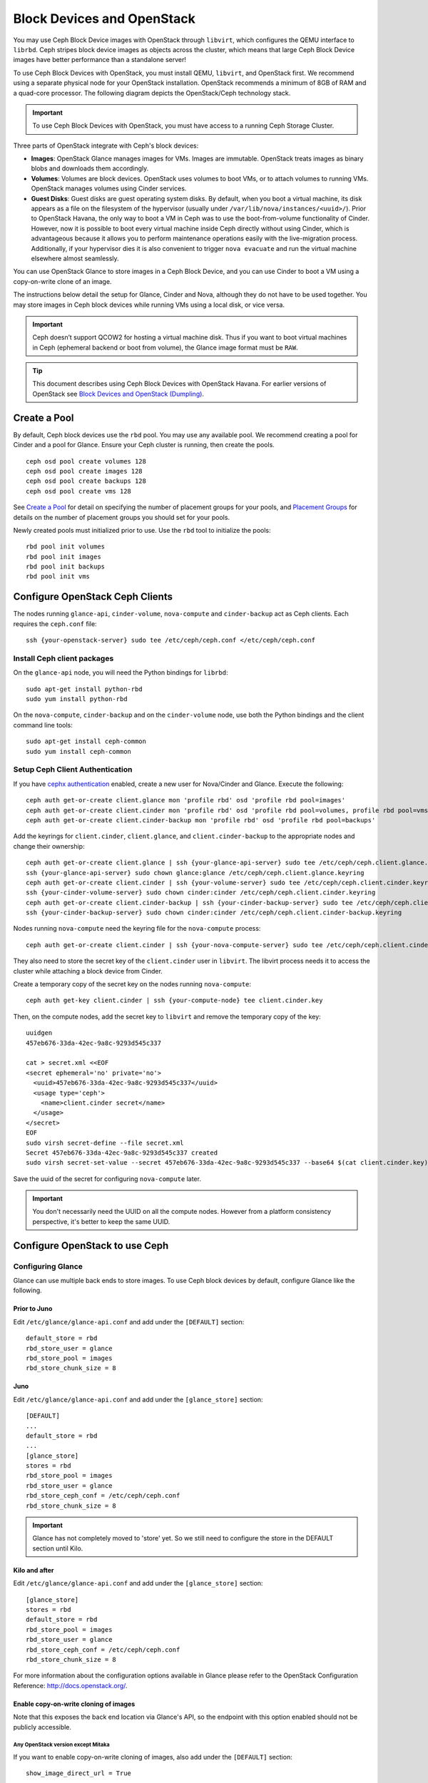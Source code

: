 =============================
 Block Devices and OpenStack
=============================

.. index:: Ceph Block Device; OpenStack

You may use Ceph Block Device images with OpenStack through ``libvirt``, which
configures the QEMU interface to ``librbd``. Ceph stripes block device images as
objects across the cluster, which means that large Ceph Block Device images have
better performance than a standalone server!

To use Ceph Block Devices with OpenStack, you must install QEMU, ``libvirt``,
and OpenStack first. We recommend using a separate physical node for your
OpenStack installation. OpenStack recommends a minimum of 8GB of RAM and a
quad-core processor. The following diagram depicts the OpenStack/Ceph
technology stack.


.. ditaa::  +---------------------------------------------------+
            |                    OpenStack                      |
            +---------------------------------------------------+
            |                     libvirt                       |
            +------------------------+--------------------------+
                                     |
                                     | configures
                                     v
            +---------------------------------------------------+
            |                       QEMU                        |
            +---------------------------------------------------+
            |                      librbd                       |
            +---------------------------------------------------+
            |                     librados                      |
            +------------------------+-+------------------------+
            |          OSDs          | |        Monitors        |
            +------------------------+ +------------------------+

.. important:: To use Ceph Block Devices with OpenStack, you must have
   access to a running Ceph Storage Cluster.

Three parts of OpenStack integrate with Ceph's block devices:

- **Images**: OpenStack Glance manages images for VMs. Images are immutable.
  OpenStack treats images as binary blobs and downloads them accordingly.

- **Volumes**: Volumes are block devices. OpenStack uses volumes to boot VMs,
  or to attach volumes to running VMs. OpenStack manages volumes using
  Cinder services.

- **Guest Disks**: Guest disks are guest operating system disks. By default,
  when you boot a virtual machine, its disk appears as a file on the filesystem
  of the hypervisor (usually under ``/var/lib/nova/instances/<uuid>/``). Prior
  to OpenStack Havana, the only way to boot a VM in Ceph was to use the
  boot-from-volume functionality of Cinder. However, now it is possible to boot
  every virtual machine inside Ceph directly without using Cinder, which is
  advantageous because it allows you to perform maintenance operations easily
  with the live-migration process. Additionally, if your hypervisor dies it is
  also convenient to trigger ``nova evacuate`` and  run the virtual machine
  elsewhere almost seamlessly.

You can use OpenStack Glance to store images in a Ceph Block Device, and you
can use Cinder to boot a VM using a copy-on-write clone of an image.

The instructions below detail the setup for Glance, Cinder and Nova, although
they do not have to be used together. You may store images in Ceph block devices
while running VMs using a local disk, or vice versa.

.. important:: Ceph doesn’t support QCOW2 for hosting a virtual machine disk.
   Thus if you want to boot virtual machines in Ceph (ephemeral backend or boot
   from volume), the Glance image format must be ``RAW``.

.. tip:: This document describes using Ceph Block Devices with OpenStack Havana.
   For earlier versions of OpenStack see
   `Block Devices and OpenStack (Dumpling)`_.

.. index:: pools; OpenStack

Create a Pool
=============

By default, Ceph block devices use the ``rbd`` pool. You may use any available
pool. We recommend creating a pool for Cinder and a pool for Glance. Ensure
your Ceph cluster is running, then create the pools. ::

    ceph osd pool create volumes 128
    ceph osd pool create images 128
    ceph osd pool create backups 128
    ceph osd pool create vms 128

See `Create a Pool`_ for detail on specifying the number of placement groups for
your pools, and `Placement Groups`_ for details on the number of placement
groups you should set for your pools.

Newly created pools must initialized prior to use. Use the ``rbd`` tool
to initialize the pools::

        rbd pool init volumes
        rbd pool init images
        rbd pool init backups
        rbd pool init vms

.. _Create a Pool: ../../rados/operations/pools#createpool
.. _Placement Groups: ../../rados/operations/placement-groups


Configure OpenStack Ceph Clients
================================

The nodes running ``glance-api``, ``cinder-volume``, ``nova-compute`` and
``cinder-backup`` act as Ceph clients. Each requires the ``ceph.conf`` file::

  ssh {your-openstack-server} sudo tee /etc/ceph/ceph.conf </etc/ceph/ceph.conf


Install Ceph client packages
----------------------------

On the ``glance-api`` node, you will need the Python bindings for ``librbd``::

  sudo apt-get install python-rbd
  sudo yum install python-rbd

On the ``nova-compute``, ``cinder-backup`` and on the ``cinder-volume`` node,
use both the Python bindings and the client command line tools::

  sudo apt-get install ceph-common
  sudo yum install ceph-common


Setup Ceph Client Authentication
--------------------------------

If you have `cephx authentication`_ enabled, create a new user for Nova/Cinder
and Glance. Execute the following::

    ceph auth get-or-create client.glance mon 'profile rbd' osd 'profile rbd pool=images'
    ceph auth get-or-create client.cinder mon 'profile rbd' osd 'profile rbd pool=volumes, profile rbd pool=vms, profile rbd-read-only pool=images'
    ceph auth get-or-create client.cinder-backup mon 'profile rbd' osd 'profile rbd pool=backups'

Add the keyrings for ``client.cinder``, ``client.glance``, and
``client.cinder-backup`` to the appropriate nodes and change their ownership::

  ceph auth get-or-create client.glance | ssh {your-glance-api-server} sudo tee /etc/ceph/ceph.client.glance.keyring
  ssh {your-glance-api-server} sudo chown glance:glance /etc/ceph/ceph.client.glance.keyring
  ceph auth get-or-create client.cinder | ssh {your-volume-server} sudo tee /etc/ceph/ceph.client.cinder.keyring
  ssh {your-cinder-volume-server} sudo chown cinder:cinder /etc/ceph/ceph.client.cinder.keyring
  ceph auth get-or-create client.cinder-backup | ssh {your-cinder-backup-server} sudo tee /etc/ceph/ceph.client.cinder-backup.keyring
  ssh {your-cinder-backup-server} sudo chown cinder:cinder /etc/ceph/ceph.client.cinder-backup.keyring

Nodes running ``nova-compute`` need the keyring file for the ``nova-compute``
process::

  ceph auth get-or-create client.cinder | ssh {your-nova-compute-server} sudo tee /etc/ceph/ceph.client.cinder.keyring

They also need to store the secret key of the ``client.cinder`` user in
``libvirt``. The libvirt process needs it to access the cluster while attaching
a block device from Cinder.

Create a temporary copy of the secret key on the nodes running
``nova-compute``::

  ceph auth get-key client.cinder | ssh {your-compute-node} tee client.cinder.key

Then, on the compute nodes, add the secret key to ``libvirt`` and remove the
temporary copy of the key::

  uuidgen
  457eb676-33da-42ec-9a8c-9293d545c337

  cat > secret.xml <<EOF
  <secret ephemeral='no' private='no'>
    <uuid>457eb676-33da-42ec-9a8c-9293d545c337</uuid>
    <usage type='ceph'>
      <name>client.cinder secret</name>
    </usage>
  </secret>
  EOF
  sudo virsh secret-define --file secret.xml
  Secret 457eb676-33da-42ec-9a8c-9293d545c337 created
  sudo virsh secret-set-value --secret 457eb676-33da-42ec-9a8c-9293d545c337 --base64 $(cat client.cinder.key) && rm client.cinder.key secret.xml

Save the uuid of the secret for configuring ``nova-compute`` later.

.. important:: You don't necessarily need the UUID on all the compute nodes.
   However from a platform consistency perspective, it's better to keep the
   same UUID.

.. _cephx authentication: ../../rados/configuration/auth-config-ref/#enabling-disabling-cephx


Configure OpenStack to use Ceph
===============================

Configuring Glance
------------------

Glance can use multiple back ends to store images. To use Ceph block devices by
default, configure Glance like the following.

Prior to Juno
~~~~~~~~~~~~~~

Edit ``/etc/glance/glance-api.conf`` and add under the ``[DEFAULT]`` section::

    default_store = rbd
    rbd_store_user = glance
    rbd_store_pool = images
    rbd_store_chunk_size = 8


Juno
~~~~

Edit ``/etc/glance/glance-api.conf`` and add under the ``[glance_store]`` section::

    [DEFAULT]
    ...
    default_store = rbd
    ...
    [glance_store]
    stores = rbd
    rbd_store_pool = images
    rbd_store_user = glance
    rbd_store_ceph_conf = /etc/ceph/ceph.conf
    rbd_store_chunk_size = 8

.. important:: Glance has not completely moved to 'store' yet.
    So we still need to configure the store in the DEFAULT section until Kilo.

Kilo and after
~~~~~~~~~~~~~~

Edit ``/etc/glance/glance-api.conf`` and add under the ``[glance_store]`` section::

    [glance_store]
    stores = rbd
    default_store = rbd
    rbd_store_pool = images
    rbd_store_user = glance
    rbd_store_ceph_conf = /etc/ceph/ceph.conf
    rbd_store_chunk_size = 8

For more information about the configuration options available in Glance please refer to the OpenStack Configuration Reference: http://docs.openstack.org/.

Enable copy-on-write cloning of images
~~~~~~~~~~~~~~~~~~~~~~~~~~~~~~~~~~~~~~

Note that this exposes the back end location via Glance's API, so the endpoint
with this option enabled should not be publicly accessible.

Any OpenStack version except Mitaka
^^^^^^^^^^^^^^^^^^^^^^^^^^^^^^^^^^^

If you want to enable copy-on-write cloning of images, also add under the ``[DEFAULT]`` section::

    show_image_direct_url = True

For Mitaka only
^^^^^^^^^^^^^^^

To enable image locations and take advantage of copy-on-write cloning for images, add under the ``[DEFAULT]`` section::

    show_multiple_locations = True
    show_image_direct_url = True

Disable cache management (any OpenStack version)
~~~~~~~~~~~~~~~~~~~~~~~~~~~~~~~~~~~~~~~~~~~~~~~~

Disable the Glance cache management to avoid images getting cached under ``/var/lib/glance/image-cache/``,
assuming your configuration file has ``flavor = keystone+cachemanagement``::

    [paste_deploy]
    flavor = keystone

Image properties
~~~~~~~~~~~~~~~~

We recommend to use the following properties for your images:

- ``hw_scsi_model=virtio-scsi``: add the virtio-scsi controller and get better performance and support for discard operation
- ``hw_disk_bus=scsi``: connect every cinder block devices to that controller
- ``hw_qemu_guest_agent=yes``: enable the QEMU guest agent
- ``os_require_quiesce=yes``: send fs-freeze/thaw calls through the QEMU guest agent


Configuring Cinder
------------------

OpenStack requires a driver to interact with Ceph block devices. You must also
specify the pool name for the block device. On your OpenStack node, edit
``/etc/cinder/cinder.conf`` by adding::

    [DEFAULT]
    ...
    enabled_backends = ceph
    glance_api_version = 2
    ...
    [ceph]
    volume_driver = cinder.volume.drivers.rbd.RBDDriver
    volume_backend_name = ceph
    rbd_pool = volumes
    rbd_ceph_conf = /etc/ceph/ceph.conf
    rbd_flatten_volume_from_snapshot = false
    rbd_max_clone_depth = 5
    rbd_store_chunk_size = 4
    rados_connect_timeout = -1

If you are using `cephx authentication`_, also configure the user and uuid of
the secret you added to ``libvirt`` as documented earlier::

    [ceph]
    ...
    rbd_user = cinder
    rbd_secret_uuid = 457eb676-33da-42ec-9a8c-9293d545c337

Note that if you are configuring multiple cinder back ends,
``glance_api_version = 2`` must be in the ``[DEFAULT]`` section.


Configuring Cinder Backup
-------------------------

OpenStack Cinder Backup requires a specific daemon so don't forget to install it.
On your Cinder Backup node, edit ``/etc/cinder/cinder.conf`` and add::

    backup_driver = cinder.backup.drivers.ceph
    backup_ceph_conf = /etc/ceph/ceph.conf
    backup_ceph_user = cinder-backup
    backup_ceph_chunk_size = 134217728
    backup_ceph_pool = backups
    backup_ceph_stripe_unit = 0
    backup_ceph_stripe_count = 0
    restore_discard_excess_bytes = true


Configuring Nova to attach Ceph RBD block device
------------------------------------------------

In order to attach Cinder devices (either normal block or by issuing a boot
from volume), you must tell Nova (and libvirt) which user and UUID to refer to
when attaching the device. libvirt will refer to this user when connecting and
authenticating with the Ceph cluster. ::

    [libvirt]
    ...
    rbd_user = cinder
    rbd_secret_uuid = 457eb676-33da-42ec-9a8c-9293d545c337

These two flags are also used by the Nova ephemeral backend.


Configuring Nova
----------------

In order to boot all the virtual machines directly into Ceph, you must
configure the ephemeral backend for Nova.

It is recommended to enable the RBD cache in your Ceph configuration file
(enabled by default since Giant). Moreover, enabling the admin socket
brings a lot of benefits while troubleshooting. Having one socket
per virtual machine using a Ceph block device will help investigating performance and/or wrong behaviors.

This socket can be accessed like this::

    ceph daemon /var/run/ceph/ceph-client.cinder.19195.32310016.asok help

Now on every compute nodes edit your Ceph configuration file::

    [client]
        rbd cache = true
        rbd cache writethrough until flush = true
        admin socket = /var/run/ceph/guests/$cluster-$type.$id.$pid.$cctid.asok
        log file = /var/log/qemu/qemu-guest-$pid.log
        rbd concurrent management ops = 20

Configure the permissions of these paths::

    mkdir -p /var/run/ceph/guests/ /var/log/qemu/
    chown qemu:libvirtd /var/run/ceph/guests /var/log/qemu/

Note that user ``qemu`` and group ``libvirtd`` can vary depending on your system.
The provided example works for RedHat based systems.

.. tip:: If your virtual machine is already running you can simply restart it to get the socket


Havana and Icehouse
~~~~~~~~~~~~~~~~~~~

Havana and Icehouse require patches to implement copy-on-write cloning and fix
bugs with image size and live migration of ephemeral disks on rbd. These are
available in branches based on upstream Nova `stable/havana`_  and
`stable/icehouse`_. Using them is not mandatory but **highly recommended** in
order to take advantage of the copy-on-write clone functionality.

On every Compute node, edit ``/etc/nova/nova.conf`` and add::

    libvirt_images_type = rbd
    libvirt_images_rbd_pool = vms
    libvirt_images_rbd_ceph_conf = /etc/ceph/ceph.conf
    disk_cachemodes="network=writeback"
    rbd_user = cinder
    rbd_secret_uuid = 457eb676-33da-42ec-9a8c-9293d545c337

It is also a good practice to disable file injection. While booting an
instance, Nova usually attempts to open the rootfs of the virtual machine.
Then, Nova injects values such as password, ssh keys etc. directly into the
filesystem. However, it is better to rely on the metadata service and
``cloud-init``.

On every Compute node, edit ``/etc/nova/nova.conf`` and add::

    libvirt_inject_password = false
    libvirt_inject_key = false
    libvirt_inject_partition = -2

To ensure a proper live-migration, use the following flags::

    libvirt_live_migration_flag="VIR_MIGRATE_UNDEFINE_SOURCE,VIR_MIGRATE_PEER2PEER,VIR_MIGRATE_LIVE,VIR_MIGRATE_PERSIST_DEST,VIR_MIGRATE_TUNNELLED"

Juno
~~~~

In Juno, Ceph block device was moved under the ``[libvirt]`` section.
On every Compute node, edit ``/etc/nova/nova.conf`` under the ``[libvirt]``
section and add::

    [libvirt]
    images_type = rbd
    images_rbd_pool = vms
    images_rbd_ceph_conf = /etc/ceph/ceph.conf
    rbd_user = cinder
    rbd_secret_uuid = 457eb676-33da-42ec-9a8c-9293d545c337
    disk_cachemodes="network=writeback"


It is also a good practice to disable file injection. While booting an
instance, Nova usually attempts to open the rootfs of the virtual machine.
Then, Nova injects values such as password, ssh keys etc. directly into the
filesystem. However, it is better to rely on the metadata service and
``cloud-init``.

On every Compute node, edit ``/etc/nova/nova.conf`` and add the following
under the ``[libvirt]`` section::

    inject_password = false
    inject_key = false
    inject_partition = -2

To ensure a proper live-migration, use the following flags (under the ``[libvirt]`` section)::

    live_migration_flag="VIR_MIGRATE_UNDEFINE_SOURCE,VIR_MIGRATE_PEER2PEER,VIR_MIGRATE_LIVE,VIR_MIGRATE_PERSIST_DEST,VIR_MIGRATE_TUNNELLED"

Kilo
~~~~

Enable discard support for virtual machine ephemeral root disk::

    [libvirt]
    ...
    ...
    hw_disk_discard = unmap # enable discard support (be careful of performance)


Restart OpenStack
=================

To activate the Ceph block device driver and load the block device pool name
into the configuration, you must restart OpenStack. Thus, for Debian based
systems execute these commands on the appropriate nodes::

    sudo glance-control api restart
    sudo service nova-compute restart
    sudo service cinder-volume restart
    sudo service cinder-backup restart

For Red Hat based systems execute::

    sudo service openstack-glance-api restart
    sudo service openstack-nova-compute restart
    sudo service openstack-cinder-volume restart
    sudo service openstack-cinder-backup restart

Once OpenStack is up and running, you should be able to create a volume
and boot from it.


Booting from a Block Device
===========================

You can create a volume from an image using the Cinder command line tool::

    cinder create --image-id {id of image} --display-name {name of volume} {size of volume}

Note that image must be RAW format. You can use `qemu-img`_ to convert
from one format to another. For example::

    qemu-img convert -f {source-format} -O {output-format} {source-filename} {output-filename}
    qemu-img convert -f qcow2 -O raw precise-cloudimg.img precise-cloudimg.raw

When Glance and Cinder are both using Ceph block devices, the image is a
copy-on-write clone, so it can create a new volume quickly. In the OpenStack
dashboard, you can boot from that volume by performing the following steps:

#. Launch a new instance.
#. Choose the image associated to the copy-on-write clone.
#. Select 'boot from volume'.
#. Select the volume you created.

.. _qemu-img: ../qemu-rbd/#running-qemu-with-rbd
.. _Block Devices and OpenStack (Dumpling): http://docs.ceph.com/docs/dumpling/rbd/rbd-openstack
.. _stable/havana: https://github.com/jdurgin/nova/tree/havana-ephemeral-rbd
.. _stable/icehouse: https://github.com/angdraug/nova/tree/rbd-ephemeral-clone-stable-icehouse
